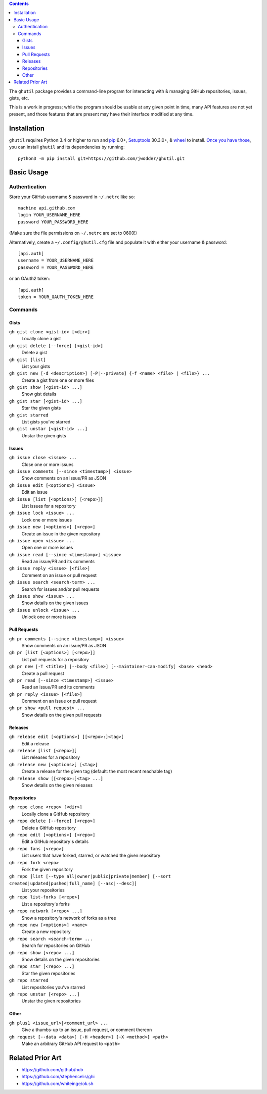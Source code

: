 .. image:: http://www.repostatus.org/badges/latest/wip.svg
    :target: http://www.repostatus.org/#wip
    :alt: Project Status: WIP — Initial development is in progress, but there
          has not yet been a stable, usable release suitable for the public.

.. image:: https://travis-ci.org/jwodder/ghutil.svg?branch=master
    :target: https://travis-ci.org/jwodder/ghutil

.. image:: https://coveralls.io/repos/github/jwodder/ghutil/badge.svg?branch=master
    :target: https://coveralls.io/github/jwodder/ghutil?branch=master

.. image:: https://img.shields.io/github/license/jwodder/ghutil.svg?maxAge=2592000
    :target: https://opensource.org/licenses/MIT
    :alt: MIT License

.. contents::
    :backlinks: top

The ``ghutil`` package provides a command-line program for interacting with &
managing GitHub repositories, issues, gists, etc.

This is a work in progress; while the program should be usable at any given
point in time, many API features are not yet present, and those features that
are present may have their interface modified at any time.


Installation
============
``ghutil`` requires Python 3.4 or higher to run and `pip
<https://pip.pypa.io>`_ 6.0+, `Setuptools <https://setuptools.readthedocs.io>`_
30.3.0+, & `wheel <https://pypi.python.org/pypi/wheel>`_ to install.  `Once you
have those
<https://packaging.python.org/tutorials/installing-packages/#install-pip-setuptools-and-wheel>`_,
you can install ``ghutil`` and its dependencies by running::

    python3 -m pip install git+https://github.com/jwodder/ghutil.git


Basic Usage
===========

Authentication
--------------
Store your GitHub username & password in ``~/.netrc`` like so::

    machine api.github.com
    login YOUR_USERNAME_HERE
    password YOUR_PASSWORD_HERE

(Make sure the file permissions on ``~/.netrc`` are set to 0600!)

Alternatively, create a ``~/.config/ghutil.cfg`` file and populate it with
either your username & password::

    [api.auth]
    username = YOUR_USERNAME_HERE
    password = YOUR_PASSWORD_HERE

or an OAuth2 token::

    [api.auth]
    token = YOUR_OAUTH_TOKEN_HERE

Commands
--------

Gists
^^^^^

``gh gist clone <gist-id> [<dir>]``
   Locally clone a gist

``gh gist delete [--force] [<gist-id>]``
   Delete a gist

``gh gist [list]``
   List your gists

``gh gist new [-d <description>] [-P|--private] {-f <name> <file> | <file>} ...``
   Create a gist from one or more files

``gh gist show [<gist-id> ...]``
   Show gist details

``gh gist star [<gist-id> ...]``
   Star the given gists

``gh gist starred``
   List gists you've starred

``gh gist unstar [<gist-id> ...]``
   Unstar the given gists

Issues
^^^^^^

``gh issue close <issue> ...``
   Close one or more issues

``gh issue comments [--since <timestamp>] <issue>``
   Show comments on an issue/PR as JSON

``gh issue edit [<options>] <issue>``
   Edit an issue

``gh issue [list [<options>] [<repo>]]``
   List issues for a repository

``gh issue lock <issue> ...``
   Lock one or more issues

``gh issue new [<options>] [<repo>]``
   Create an issue in the given repository

``gh issue open <issue> ...``
   Open one or more issues

``gh issue read [--since <timestamp>] <issue>``
   Read an issue/PR and its comments

``gh issue reply <issue> [<file>]``
   Comment on an issue or pull request

``gh issue search <search-term> ...``
   Search for issues and/or pull requests

``gh issue show <issue> ...``
   Show details on the given issues

``gh issue unlock <issue> ...``
   Unlock one or more issues

Pull Requests
^^^^^^^^^^^^^

``gh pr comments [--since <timestamp>] <issue>``
   Show comments on an issue/PR as JSON

``gh pr [list [<options>] [<repo>]]``
   List pull requests for a repository

``gh pr new [-T <title>] [--body <file>] [--maintainer-can-modify] <base> <head>``
   Create a pull request

``gh pr read [--since <timestamp>] <issue>``
   Read an issue/PR and its comments

``gh pr reply <issue> [<file>]``
   Comment on an issue or pull request

``gh pr show <pull request> ...``
   Show details on the given pull requests

Releases
^^^^^^^^

``gh release edit [<options>] [[<repo>:]<tag>]``
   Edit a release

``gh release [list [<repo>]]``
   List releases for a repository

``gh release new [<options>] [<tag>]``
   Create a release for the given tag (default: the most recent reachable tag)

``gh release show [[<repo>:]<tag> ...]``
   Show details on the given releases

Repositories
^^^^^^^^^^^^

``gh repo clone <repo> [<dir>]``
   Locally clone a GitHub repository

``gh repo delete [--force] [<repo>]``
   Delete a GitHub repository

``gh repo edit [<options>] [<repo>]``
   Edit a GitHub repository's details

``gh repo fans [<repo>]``
   List users that have forked, starred, or watched the given repository

``gh repo fork <repo>``
   Fork the given repository

``gh repo [list [--type all|owner|public|private|member] [--sort created|updated|pushed|full_name] [--asc|--desc]]``
   List your repositories

``gh repo list-forks [<repo>]``
   List a repository's forks

``gh repo network [<repo> ...]``
   Show a repository's network of forks as a tree

``gh repo new [<options>] <name>``
   Create a new repository

``gh repo search <search-term> ...``
   Search for repositories on GitHub

``gh repo show [<repo> ...]``
   Show details on the given repositories

``gh repo star [<repo> ...]``
   Star the given repositories

``gh repo starred``
   List repositories you've starred

``gh repo unstar [<repo> ...]``
   Unstar the given repositories

Other
^^^^^

``gh plus1 <issue_url>|<comment_url> ...``
   Give a thumbs-up to an issue, pull request, or comment thereon

``gh request [--data <data>] [-H <header>] [-X <method>] <path>``
   Make an arbitrary GitHub API request to ``<path>``


Related Prior Art
=================
- https://github.com/github/hub
- https://github.com/stephencelis/ghi
- https://github.com/whiteinge/ok.sh
